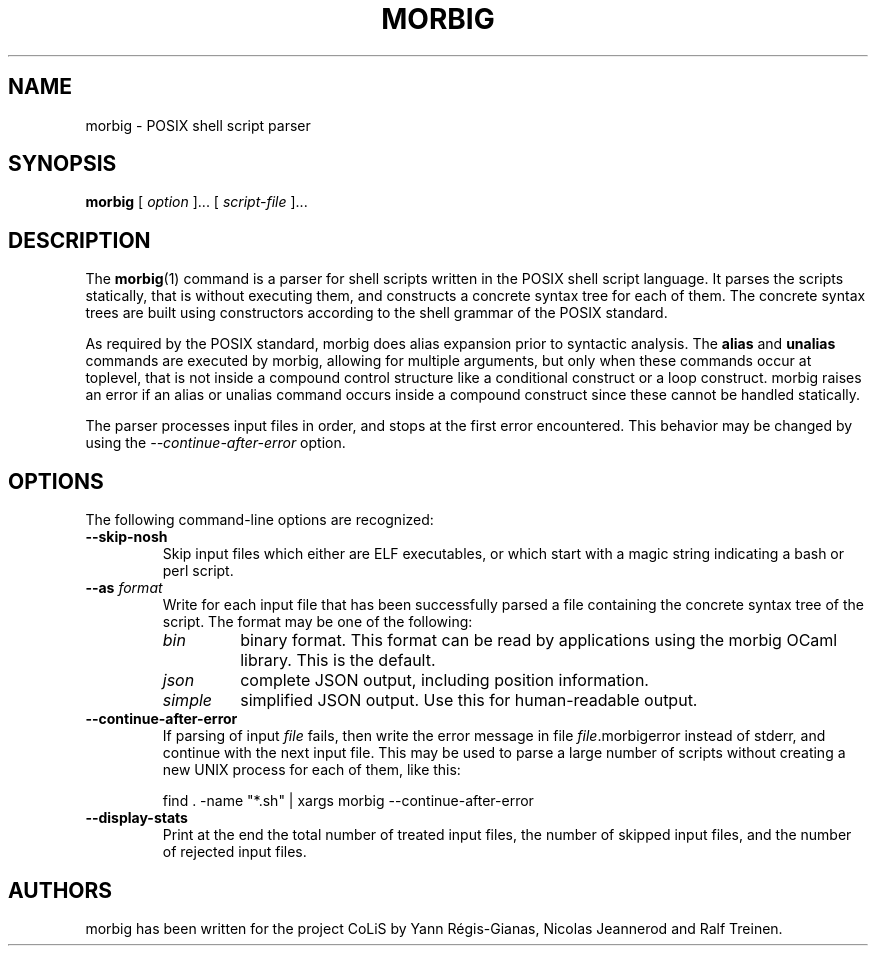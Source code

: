.TH MORBIG 1

.SH NAME
morbig \- POSIX shell script parser

.SH SYNOPSIS
.B morbig
[
.I option
]...
[
.I script-file
]...
.SH DESCRIPTION

The
.BR morbig (1)
command is a parser for shell scripts written in the POSIX shell
script language. It parses the scripts statically, that
is without executing them, and constructs a concrete syntax tree for each of
them.
The concrete syntax trees are built using constructors according
to the shell grammar of the POSIX standard.

As required by the POSIX standard, morbig does alias expansion prior to
syntactic analysis. The
.BR alias
and
.BR unalias
commands are executed by morbig, allowing for multiple arguments, but
only when these commands occur at toplevel,
that is not inside a compound control structure like
a conditional construct or a loop construct. morbig raises an error
if an alias or unalias command occurs inside a compound construct since
these cannot be handled statically.

The parser processes input files in order, and stops
at the first error encountered. This behavior may be changed by using the
.I \-\-continue-after-error
option.

.SH OPTIONS

The following command-line options are recognized:

.TP
.B \-\-skip-nosh
Skip input files which either are ELF executables, or which start with
a magic string indicating a bash or perl script.
.TP
.B \-\-as \fIformat\fR
Write for each input file that has been successfully parsed a file
containing the concrete syntax tree of the script. The format may be
one of the following:
.RS 7
.TP
.I bin
binary format. This format can be read by applications using the
morbig OCaml library. This is the default.
.TP
.I json
complete JSON output, including position information.
.TP
.I simple
simplified JSON output. Use this for human-readable output.
.RE
.TP
.B \-\-continue-after-error
If parsing of input \fIfile\fR fails, then write the error message in
file \fIfile\fR.morbigerror instead of stderr, and continue with the
next input file. This may be used to parse a large number of scripts
without creating a new UNIX process for each of them, like this:

	find . -name "*.sh" | xargs morbig --continue-after-error

.TP
.B \-\-display-stats
Print at the end the total number of treated input files, the number of
skipped input files, and the number of rejected input files.
.SH AUTHORS
morbig has been written for the project CoLiS by
Yann Régis-Gianas, Nicolas Jeannerod and Ralf Treinen.

